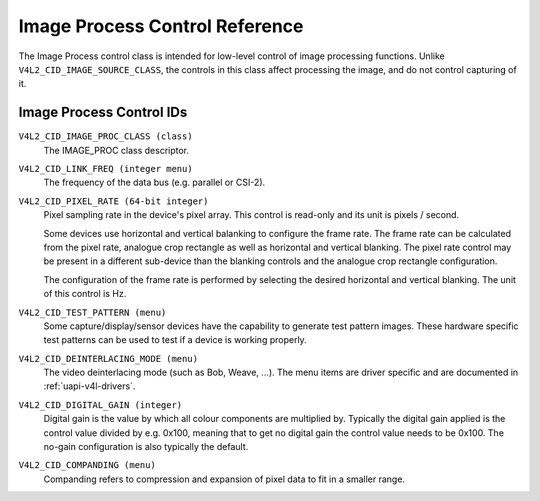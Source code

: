 .. SPDX-License-Identifier: GFDL-1.1-no-invariants-or-later

.. _image-process-controls:

*******************************
Image Process Control Reference
*******************************

The Image Process control class is intended for low-level control of
image processing functions. Unlike ``V4L2_CID_IMAGE_SOURCE_CLASS``, the
controls in this class affect processing the image, and do not control
capturing of it.


.. _image-process-control-id:

Image Process Control IDs
=========================

``V4L2_CID_IMAGE_PROC_CLASS (class)``
    The IMAGE_PROC class descriptor.

.. _v4l2-cid-link-freq:

``V4L2_CID_LINK_FREQ (integer menu)``
    The frequency of the data bus (e.g. parallel or CSI-2).

.. _v4l2-cid-pixel-rate:

``V4L2_CID_PIXEL_RATE (64-bit integer)``
    Pixel sampling rate in the device's pixel array. This control is
    read-only and its unit is pixels / second.

    Some devices use horizontal and vertical balanking to configure the frame
    rate. The frame rate can be calculated from the pixel rate, analogue crop
    rectangle as well as horizontal and vertical blanking. The pixel rate
    control may be present in a different sub-device than the blanking controls
    and the analogue crop rectangle configuration.

    The configuration of the frame rate is performed by selecting the desired
    horizontal and vertical blanking. The unit of this control is Hz.

``V4L2_CID_TEST_PATTERN (menu)``
    Some capture/display/sensor devices have the capability to generate
    test pattern images. These hardware specific test patterns can be
    used to test if a device is working properly.

``V4L2_CID_DEINTERLACING_MODE (menu)``
    The video deinterlacing mode (such as Bob, Weave, ...). The menu items are
    driver specific and are documented in :ref:`uapi-v4l-drivers`.

``V4L2_CID_DIGITAL_GAIN (integer)``
    Digital gain is the value by which all colour components
    are multiplied by. Typically the digital gain applied is the
    control value divided by e.g. 0x100, meaning that to get no
    digital gain the control value needs to be 0x100. The no-gain
    configuration is also typically the default.

``V4L2_CID_COMPANDING (menu)``
    Companding refers to compression and expansion of pixel data to fit in a
    smaller range.


.. tabularcolumns:: |p{5.7cm}|p{11.8cm}|

.. flat-table::
    :header-rows:  0
    :stub-columns: 0

    * - ``V4L2_COMPANDING_LINEAR``
      - No companding.
    * - ``V4L2_COMPANDING_COMPRESS``
      - Compress the data using a device-specific curve.
